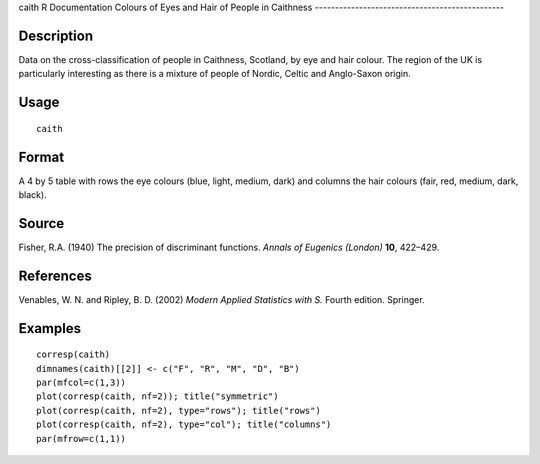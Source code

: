 caith
R Documentation
Colours of Eyes and Hair of People in Caithness
-----------------------------------------------

Description
~~~~~~~~~~~

Data on the cross-classification of people in Caithness, Scotland,
by eye and hair colour. The region of the UK is particularly
interesting as there is a mixture of people of Nordic, Celtic and
Anglo-Saxon origin.

Usage
~~~~~

::

    caith

Format
~~~~~~

A 4 by 5 table with rows the eye colours (blue, light, medium,
dark) and columns the hair colours (fair, red, medium, dark,
black).

Source
~~~~~~

Fisher, R.A. (1940) The precision of discriminant functions.
*Annals of Eugenics (London)* **10**, 422–429.

References
~~~~~~~~~~

Venables, W. N. and Ripley, B. D. (2002)
*Modern Applied Statistics with S.* Fourth edition. Springer.

Examples
~~~~~~~~

::

    corresp(caith)
    dimnames(caith)[[2]] <- c("F", "R", "M", "D", "B")
    par(mfcol=c(1,3))
    plot(corresp(caith, nf=2)); title("symmetric")
    plot(corresp(caith, nf=2), type="rows"); title("rows")
    plot(corresp(caith, nf=2), type="col"); title("columns")
    par(mfrow=c(1,1))


